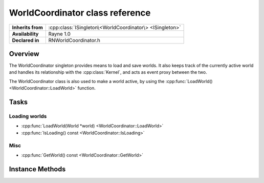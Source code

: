 .. _rnworldcoordinator.rst:

********************************
WorldCoordinator class reference
********************************

.. namespace:: RN
.. class:: WorldCoordinator

+---------------------+-----------------------------------------------------------+
|  **Inherits from**  | :cpp:class:`ISingleton\<WorldCoordinator\> <ISingleton>`  |
+---------------------+-----------------------------------------------------------+
|   **Availability**  | Rayne 1.0                                                 |
+---------------------+-----------------------------------------------------------+
| **Declared in**     | RNWorldCoordinator.h                                      |
+---------------------+-----------------------------------------------------------+

Overview
========

The WorldCoordinator singleton provides means to load and save worlds. It also keeps track of the currently active world and handles its relationship with the :cpp:class:`Kernel`, and acts as event proxy between the two.

The WorldCoordinator class is also used to make a world active, by using the :cpp:func:`LoadWorld() <WorldCoordinator::LoadWorld>` function.

Tasks
=====

Loading worlds
--------------

* :cpp:func:`LoadWorld(World *world) <WorldCoordinator::LoadWorld>`
* :cpp:func:`IsLoading() const <WorldCoordinator::IsLoading>`

Misc
----

* :cpp:func:`GetWorld() const <WorldCoordinator::GetWorld>`


Instance Methods
================

.. class:: WorldCoordinator

	.. function:: Progress *LoadWorld(World *world)

		Attempts to load the given world. The return value is an async :cpp:class:`Progress` object that can be used to monitor the loading progress. If the given world doesn't support background loading, it will be loaded blocking on the calling thread and the world is finished loading upon return.

		.. note:: Only one world can be loaded at once, this method will throw an exception if there is a second loading attempt while an old one is still running
		.. note:: Upon return, the given world is already the active world.

	.. function:: bool IsLoading() const

		Returns true if the world coordinator is currently loading a world

	.. function:: World *GetWorld() const

		Returns the currently managed world.